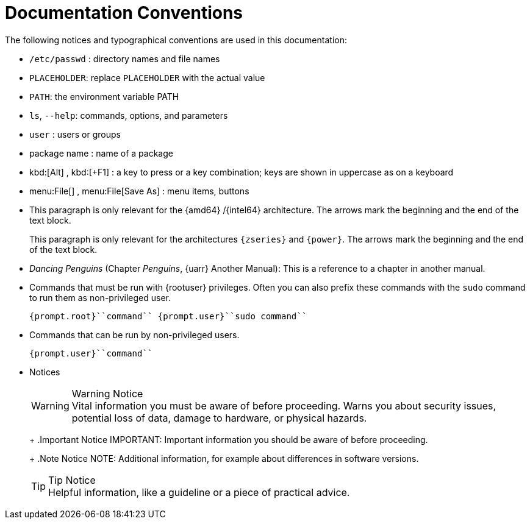 = Documentation Conventions
:imagesdir: ./images


The following notices and typographical conventions are used in this documentation: 

* [path]``/etc/passwd`` : directory names and file names 
* [replaceable]``PLACEHOLDER``: replace [replaceable]``PLACEHOLDER`` with the actual value 
* [var]``PATH``: the environment variable PATH 
* [command]``ls``, [option]``--help``: commands, options, and parameters 
* [username]``user`` : users or groups 
* [package]#package name# : name of a package 
* kbd:[Alt] , kbd:[+F1] : a key to press or a key combination; keys are shown in uppercase as on a keyboard 
* menu:File[] , menu:File[Save As] : menu items, buttons 
* This paragraph is only relevant for the {amd64} /{intel64} architecture. The arrows mark the beginning and the end of the text block. 
+ 
This paragraph is only relevant for the architectures `{zseries}` and ``{power}``.
The arrows mark the beginning and the end of the text block. 
* _Dancing Penguins_ (Chapter __Penguins__, {uarr} Another Manual): This is a reference to a chapter in another manual. 
* Commands that must be run with {rootuser} privileges. Often you can also prefix these commands with the [command]``sudo`` command to run them as non-privileged user. 
+

----
{prompt.root}``command`` {prompt.user}``sudo command`` 
----
* Commands that can be run by non-privileged users. 
+

----
{prompt.user}``command`` 
----
* Notices 
+
.Warning Notice
WARNING: Vital information you must be aware of before proceeding.
Warns you about security issues, potential loss of data, damage to hardware, or physical hazards. 
+


+
.Important Notice
IMPORTANT: Important information you should be aware of before proceeding. 
+


+
.Note Notice
NOTE: Additional information, for example about differences in software versions. 
+


+
.Tip Notice
TIP: Helpful information, like a guideline or a piece of practical advice. 
+

